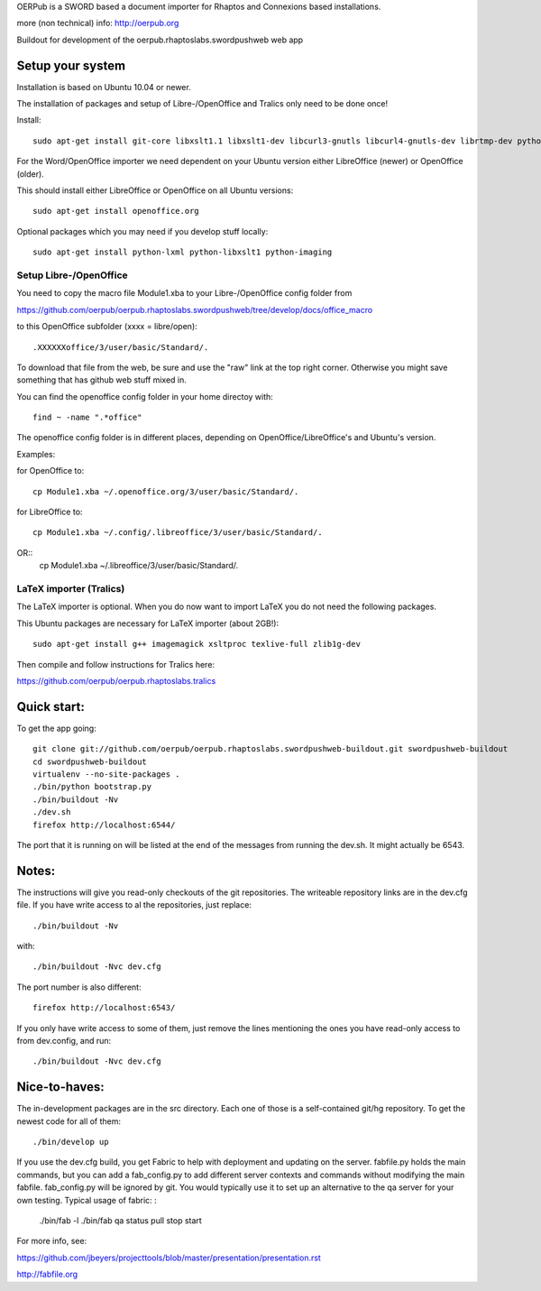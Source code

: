 OERPub is a SWORD based a document importer for Rhaptos and Connexions based installations.

more (non technical) info: http://oerpub.org


Buildout for development of the oerpub.rhaptoslabs.swordpushweb web app

Setup your system
=================

Installation is based on Ubuntu 10.04 or newer.

The installation of packages and setup of Libre-/OpenOffice and Tralics only need to be done once!

Install::

    sudo apt-get install git-core libxslt1.1 libxslt1-dev libcurl3-gnutls libcurl4-gnutls-dev librtmp-dev python-dev python-virtualenv libtidy-0.99-0 blahtexml jing

For the Word/OpenOffice importer we need dependent on your Ubuntu version either LibreOffice (newer) or OpenOffice (older).

This should install either LibreOffice or OpenOffice on all Ubuntu versions::

    sudo apt-get install openoffice.org

Optional packages which you may need if you develop stuff locally::

    sudo apt-get install python-lxml python-libxslt1 python-imaging


Setup Libre-/OpenOffice
-----------------------

You need to copy the macro file Module1.xba to your Libre-/OpenOffice config folder from

https://github.com/oerpub/oerpub.rhaptoslabs.swordpushweb/tree/develop/docs/office_macro

to this OpenOffice subfolder (xxxx = libre/open)::

   .XXXXXXoffice/3/user/basic/Standard/.

To download that file from the web, be sure and use the "raw" link at the top right corner. 
Otherwise you might save something that has github web stuff mixed in.

You can find the openoffice config folder in your home directoy with::

   find ~ -name ".*office"

The openoffice config folder is in different places, depending on OpenOffice/LibreOffice's and Ubuntu's version.

Examples:

for OpenOffice to::

    cp Module1.xba ~/.openoffice.org/3/user/basic/Standard/.

for LibreOffice to::

    cp Module1.xba ~/.config/.libreoffice/3/user/basic/Standard/. 
OR::
    cp Module1.xba ~/.libreoffice/3/user/basic/Standard/.
    


LaTeX importer (Tralics)
------------------------

The LaTeX importer is optional. When you do now want to import LaTeX you do not need the following packages.

This Ubuntu packages are necessary for LaTeX importer (about 2GB!)::

    sudo apt-get install g++ imagemagick xsltproc texlive-full zlib1g-dev

Then compile and follow instructions for Tralics here:

https://github.com/oerpub/oerpub.rhaptoslabs.tralics


Quick start:
============

To get the app going::

    git clone git://github.com/oerpub/oerpub.rhaptoslabs.swordpushweb-buildout.git swordpushweb-buildout
    cd swordpushweb-buildout
    virtualenv --no-site-packages .
    ./bin/python bootstrap.py
    ./bin/buildout -Nv
    ./dev.sh
    firefox http://localhost:6544/

The port that it is running on will be listed at the end of the messages from running the dev.sh. It might actually be 6543.

Notes:
======

The instructions will give you read-only checkouts of the git repositories. The writeable repository links are in the dev.cfg file. If you have write access to al the repositories, just replace::

    ./bin/buildout -Nv

with::
  
    ./bin/buildout -Nvc dev.cfg

The port number is also different::

    firefox http://localhost:6543/

If you only have write access to some of them, just remove the lines mentioning the ones you have read-only access to from dev.config, and run::
  
    ./bin/buildout -Nvc dev.cfg

Nice-to-haves:
==============

The in-development packages are in the src directory. Each one of those is a self-contained git/hg repository. To get the newest code for all of them::

    ./bin/develop up

If you use the dev.cfg build, you get Fabric to help with deployment and updating on the server. fabfile.py holds the main commands, but you can add a fab_config.py to add different server contexts and commands without modifying the main fabfile. fab_config.py will be ignored by git. You would typically use it to set up an alternative to the qa server for your own testing. Typical usage of fabric:
:

    ./bin/fab -l
    ./bin/fab qa status pull stop start

For more info, see:

https://github.com/jbeyers/projecttools/blob/master/presentation/presentation.rst

http://fabfile.org
